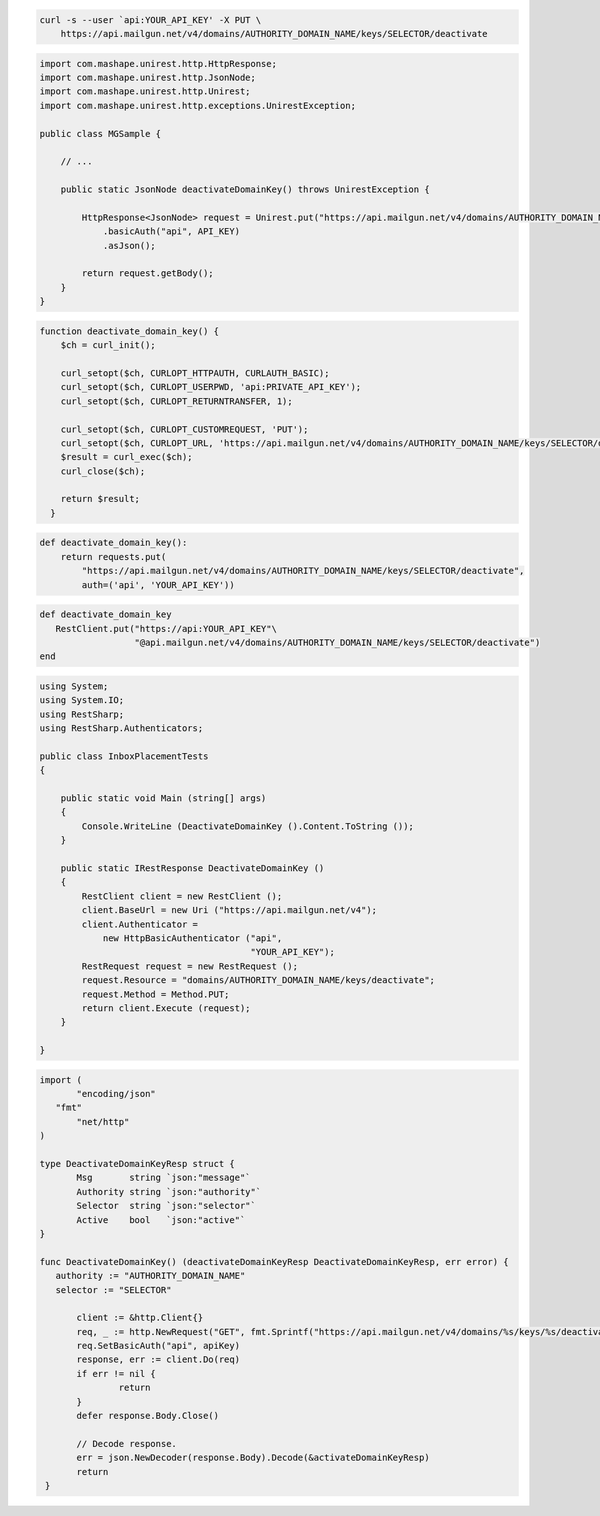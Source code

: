 
.. code-block:: bash

 curl -s --user `api:YOUR_API_KEY' -X PUT \
     https://api.mailgun.net/v4/domains/AUTHORITY_DOMAIN_NAME/keys/SELECTOR/deactivate

.. code-block:: java

 import com.mashape.unirest.http.HttpResponse;
 import com.mashape.unirest.http.JsonNode;
 import com.mashape.unirest.http.Unirest;
 import com.mashape.unirest.http.exceptions.UnirestException;

 public class MGSample {

     // ...

     public static JsonNode deactivateDomainKey() throws UnirestException {

         HttpResponse<JsonNode> request = Unirest.put("https://api.mailgun.net/v4/domains/AUTHORITY_DOMAIN_NAME/keys/SELECTOR/deactivate")
             .basicAuth("api", API_KEY)
             .asJson();

         return request.getBody();
     }
 }


.. code-block:: php

 function deactivate_domain_key() {
     $ch = curl_init();

     curl_setopt($ch, CURLOPT_HTTPAUTH, CURLAUTH_BASIC);
     curl_setopt($ch, CURLOPT_USERPWD, 'api:PRIVATE_API_KEY');
     curl_setopt($ch, CURLOPT_RETURNTRANSFER, 1);

     curl_setopt($ch, CURLOPT_CUSTOMREQUEST, 'PUT');
     curl_setopt($ch, CURLOPT_URL, 'https://api.mailgun.net/v4/domains/AUTHORITY_DOMAIN_NAME/keys/SELECTOR/deactivate');
     $result = curl_exec($ch);
     curl_close($ch);

     return $result;
   }

.. code-block:: py

 def deactivate_domain_key():
     return requests.put(
         "https://api.mailgun.net/v4/domains/AUTHORITY_DOMAIN_NAME/keys/SELECTOR/deactivate",
         auth=('api', 'YOUR_API_KEY'))

.. code-block:: rb

 def deactivate_domain_key
    RestClient.put("https://api:YOUR_API_KEY"\
                   "@api.mailgun.net/v4/domains/AUTHORITY_DOMAIN_NAME/keys/SELECTOR/deactivate")
 end

.. code-block:: csharp

 using System;
 using System.IO;
 using RestSharp;
 using RestSharp.Authenticators;

 public class InboxPlacementTests
 {

     public static void Main (string[] args)
     {
         Console.WriteLine (DeactivateDomainKey ().Content.ToString ());
     }

     public static IRestResponse DeactivateDomainKey ()
     {
         RestClient client = new RestClient ();
         client.BaseUrl = new Uri ("https://api.mailgun.net/v4");
         client.Authenticator =
             new HttpBasicAuthenticator ("api",
                                         "YOUR_API_KEY");
         RestRequest request = new RestRequest ();
         request.Resource = "domains/AUTHORITY_DOMAIN_NAME/keys/deactivate";
         request.Method = Method.PUT;
         return client.Execute (request);
     }

 }

.. code-block:: go

 import (
	"encoding/json"
    "fmt"
	"net/http"
 )

 type DeactivateDomainKeyResp struct {
	Msg       string `json:"message"`
	Authority string `json:"authority"`
	Selector  string `json:"selector"`
	Active    bool   `json:"active"`
 }

 func DeactivateDomainKey() (deactivateDomainKeyResp DeactivateDomainKeyResp, err error) {
    authority := "AUTHORITY_DOMAIN_NAME"
    selector := "SELECTOR"

	client := &http.Client{}
	req, _ := http.NewRequest("GET", fmt.Sprintf("https://api.mailgun.net/v4/domains/%s/keys/%s/deactivate", authority, selector), nil)
 	req.SetBasicAuth("api", apiKey)
	response, err := client.Do(req)
	if err != nil {
 		return
	}
	defer response.Body.Close()

	// Decode response.
	err = json.NewDecoder(response.Body).Decode(&activateDomainKeyResp)
	return
  }
